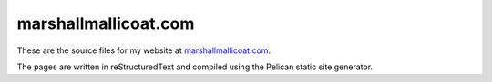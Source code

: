 marshallmallicoat.com
=====================

These are the source files for my website at
`marshallmallicoat.com <https://marshallmallicoat.com>`__.

The pages are written in reStructuredText
and compiled using the Pelican static site generator.

